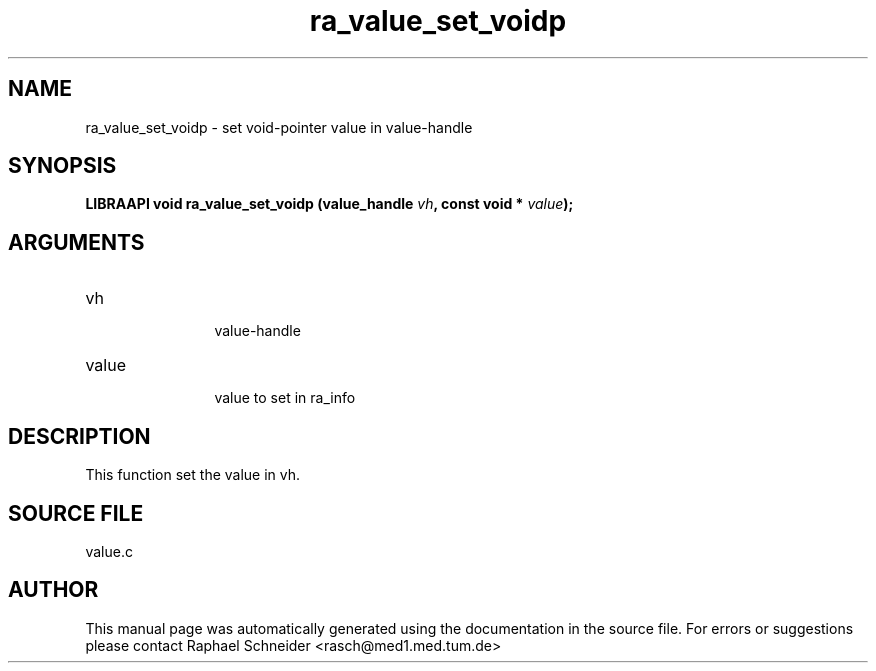 .TH "ra_value_set_voidp" 3 "February 2010" "libRASCH API (0.8.29)"
.SH NAME
ra_value_set_voidp \- set void-pointer value in value-handle
.SH SYNOPSIS
.B "LIBRAAPI void" ra_value_set_voidp
.BI "(value_handle " vh ","
.BI "const void * " value ");"
.SH ARGUMENTS
.IP "vh" 12
 value-handle
.IP "value" 12
 value to set in ra_info
.SH "DESCRIPTION"
This function set the value in vh.
.SH "SOURCE FILE"
value.c
.SH AUTHOR
This manual page was automatically generated using the documentation in the source file. For errors or suggestions please contact Raphael Schneider <rasch@med1.med.tum.de>
